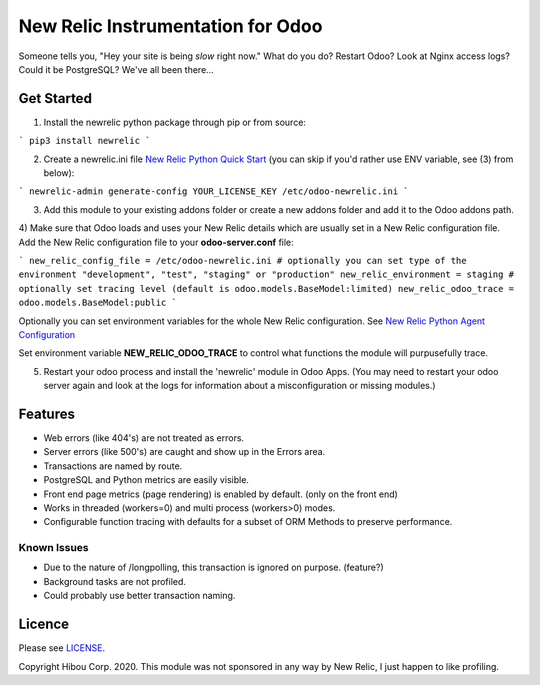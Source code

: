 *********************************
New Relic Instrumentation for Odoo
*********************************


Someone tells you, "Hey your site is being *slow* right now."
What do you do?  Restart Odoo? Look at Nginx access logs?  Could it be PostgreSQL?
We've all been there...

===========
Get Started
===========

1) Install the newrelic python package through pip or from source:

```
pip3 install newrelic
```

2) Create a newrelic.ini file `New Relic Python Quick Start <https://docs.newrelic.com/docs/agents/python-agent/getting-started/python-agent-quick-start>`_ (you can skip if you'd rather use ENV variable, see (3) from below):

```
newrelic-admin generate-config YOUR_LICENSE_KEY /etc/odoo-newrelic.ini
```

3) Add this module to your existing addons folder or create a new addons folder and add it to the Odoo addons path.
4) Make sure that Odoo loads and uses your New Relic details which are usually set in a New Relic configuration file.
Add the New Relic configuration file to your **odoo-server.conf** file:

```
new_relic_config_file = /etc/odoo-newrelic.ini
# optionally you can set type of the environment "development", "test", "staging" or "production"
new_relic_environment = staging
# optionally set tracing level (default is odoo.models.BaseModel:limited)
new_relic_odoo_trace = odoo.models.BaseModel:public
```

Optionally you can set environment variables for the whole New Relic configuration. See `New Relic Python Agent Configuration <https://docs.newrelic.com/docs/agents/python-agent/installation-configuration/python-agent-configuration#environment-variables>`_

Set environment variable **NEW_RELIC_ODOO_TRACE** to control what functions the module will purpusefully trace.

5) Restart your odoo process and install the 'newrelic' module in Odoo Apps. (You may need to restart your odoo server again and look at the logs for information about a misconfiguration or missing modules.)

========
Features
========

* Web errors (like 404's) are not treated as errors.
* Server errors (like 500's) are caught and show up in the Errors area.
* Transactions are named by route.
* PostgreSQL and Python metrics are easily visible.
* Front end page metrics (page rendering) is enabled by default. (only on the front end)
* Works in threaded (workers=0) and multi process (workers>0) modes.
* Configurable function tracing with defaults for a subset of ORM Methods to preserve performance.

.. image:: https://cloud.githubusercontent.com/assets/744550/16216646/51bb121e-3721-11e6-86de-8e0f728adc93.png
    :alt: 'Main'
    :width: 988
    :align: left

.. image:: https://cloud.githubusercontent.com/assets/744550/16216648/56763590-3721-11e6-89f4-9843ad216572.png
    :alt: 'Transactions'
    :width: 988
    :align: left

.. image:: https://cloud.githubusercontent.com/assets/744550/16216650/5ef7f2b2-3721-11e6-93e3-5f53b76775f9.png
    :alt: 'Browser'
    :width: 988
    :align: left

.. image:: https://cloud.githubusercontent.com/assets/744550/16216733/210d5da6-3722-11e6-9d10-5c928d235ff1.png
    :alt: 'Errors'
    :width: 988
    :align: left

.. image:: https://cloud.githubusercontent.com/assets/744550/16216737/264dea6a-3722-11e6-9265-d1034b1fc0db.png
    :alt: 'Error Detail'
    :width: 988
    :align: left



Known Issues
============

* Due to the nature of /longpolling, this transaction is ignored on purpose. (feature?)
* Background tasks are not profiled.
* Could probably use better transaction naming.

=======
Licence
=======

Please see `LICENSE <https://github.com/hibou-io/odoo-newrelic/blob/master/LICENSE>`_.

Copyright Hibou Corp. 2020. This module was not sponsored in any way by New Relic, I just happen to like profiling.

